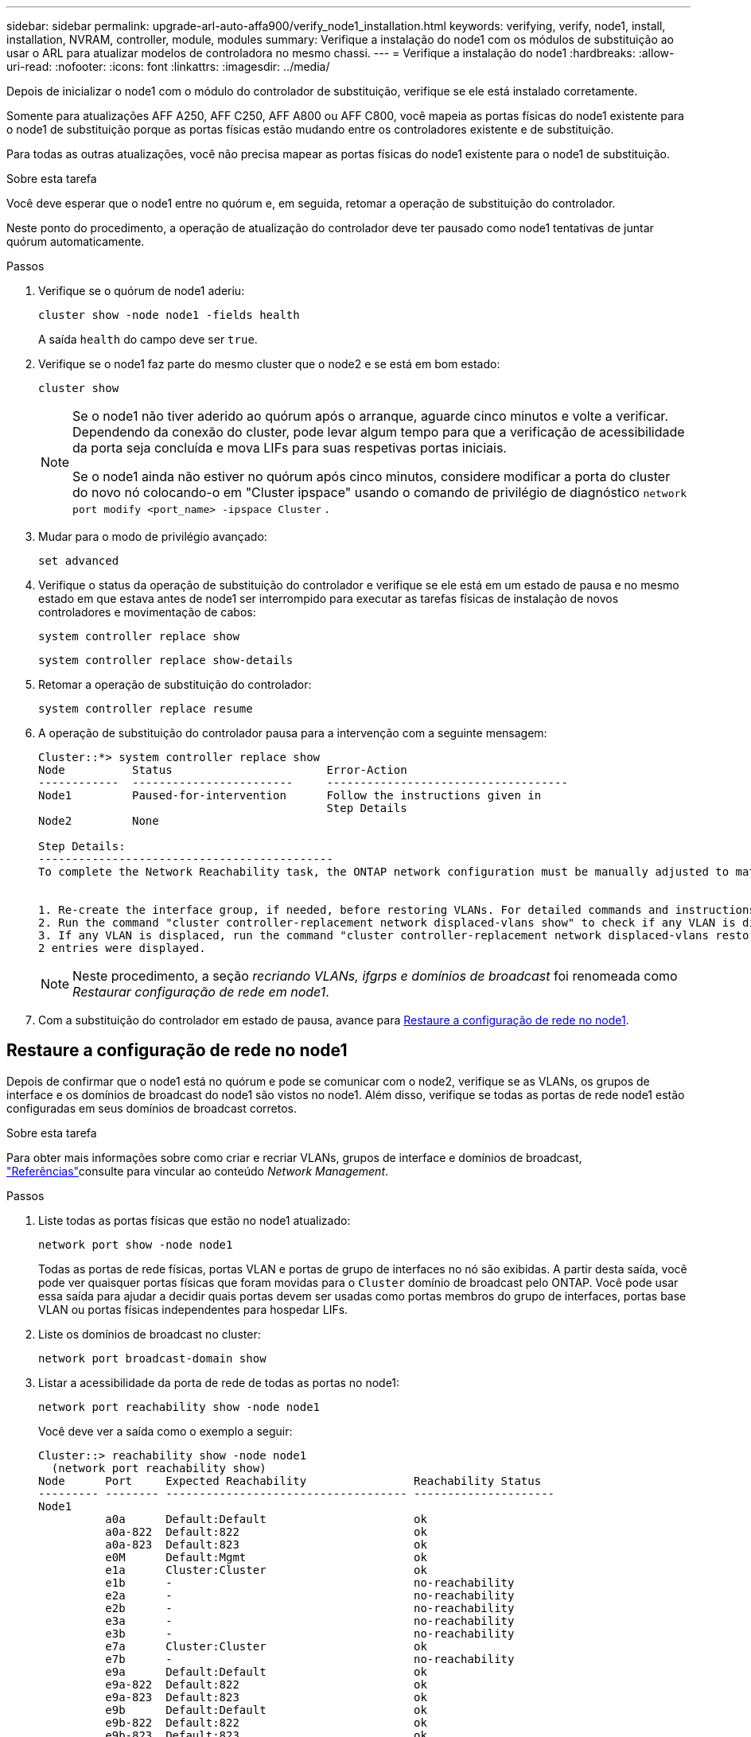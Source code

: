 ---
sidebar: sidebar 
permalink: upgrade-arl-auto-affa900/verify_node1_installation.html 
keywords: verifying, verify, node1, install, installation, NVRAM, controller, module, modules 
summary: Verifique a instalação do node1 com os módulos de substituição ao usar o ARL para atualizar modelos de controladora no mesmo chassi. 
---
= Verifique a instalação do node1
:hardbreaks:
:allow-uri-read: 
:nofooter: 
:icons: font
:linkattrs: 
:imagesdir: ../media/


[role="lead"]
Depois de inicializar o node1 com o módulo do controlador de substituição, verifique se ele está instalado corretamente.

Somente para atualizações AFF A250, AFF C250, AFF A800 ou AFF C800, você mapeia as portas físicas do node1 existente para o node1 de substituição porque as portas físicas estão mudando entre os controladores existente e de substituição.

Para todas as outras atualizações, você não precisa mapear as portas físicas do node1 existente para o node1 de substituição.

.Sobre esta tarefa
Você deve esperar que o node1 entre no quórum e, em seguida, retomar a operação de substituição do controlador.

Neste ponto do procedimento, a operação de atualização do controlador deve ter pausado como node1 tentativas de juntar quórum automaticamente.

.Passos
. Verifique se o quórum de node1 aderiu:
+
`cluster show -node node1 -fields health`

+
A saída `health` do campo deve ser `true`.

. Verifique se o node1 faz parte do mesmo cluster que o node2 e se está em bom estado:
+
`cluster show`

+
[NOTE]
====
Se o node1 não tiver aderido ao quórum após o arranque, aguarde cinco minutos e volte a verificar. Dependendo da conexão do cluster, pode levar algum tempo para que a verificação de acessibilidade da porta seja concluída e mova LIFs para suas respetivas portas iniciais.

Se o node1 ainda não estiver no quórum após cinco minutos, considere modificar a porta do cluster do novo nó colocando-o em "Cluster ipspace" usando o comando de privilégio de diagnóstico `network port modify <port_name> -ipspace Cluster` .

====
. Mudar para o modo de privilégio avançado:
+
`set advanced`

. Verifique o status da operação de substituição do controlador e verifique se ele está em um estado de pausa e no mesmo estado em que estava antes de node1 ser interrompido para executar as tarefas físicas de instalação de novos controladores e movimentação de cabos:
+
`system controller replace show`

+
`system controller replace show-details`

. Retomar a operação de substituição do controlador:
+
`system controller replace resume`

. A operação de substituição do controlador pausa para a intervenção com a seguinte mensagem:
+
[listing]
----
Cluster::*> system controller replace show
Node          Status                       Error-Action
------------  ------------------------     ------------------------------------
Node1         Paused-for-intervention      Follow the instructions given in
                                           Step Details
Node2         None

Step Details:
--------------------------------------------
To complete the Network Reachability task, the ONTAP network configuration must be manually adjusted to match the new physical network configuration of the hardware. This includes:


1. Re-create the interface group, if needed, before restoring VLANs. For detailed commands and instructions, refer to the "Re-creating VLANs, ifgrps, and broadcast domains" section of the upgrade controller hardware guide for the ONTAP version running on the new controllers.
2. Run the command "cluster controller-replacement network displaced-vlans show" to check if any VLAN is displaced.
3. If any VLAN is displaced, run the command "cluster controller-replacement network displaced-vlans restore" to restore the VLAN on the desired port.
2 entries were displayed.
----
+

NOTE: Neste procedimento, a seção _recriando VLANs, ifgrps e domínios de broadcast_ foi renomeada como _Restaurar configuração de rede em node1_.

. Com a substituição do controlador em estado de pausa, avance para <<Restaure a configuração de rede no node1>>.




== Restaure a configuração de rede no node1

Depois de confirmar que o node1 está no quórum e pode se comunicar com o node2, verifique se as VLANs, os grupos de interface e os domínios de broadcast do node1 são vistos no node1. Além disso, verifique se todas as portas de rede node1 estão configuradas em seus domínios de broadcast corretos.

.Sobre esta tarefa
Para obter mais informações sobre como criar e recriar VLANs, grupos de interface e domínios de broadcast, link:other_references.html["Referências"]consulte para vincular ao conteúdo _Network Management_.

.Passos
. Liste todas as portas físicas que estão no node1 atualizado:
+
`network port show -node node1`

+
Todas as portas de rede físicas, portas VLAN e portas de grupo de interfaces no nó são exibidas. A partir desta saída, você pode ver quaisquer portas físicas que foram movidas para o `Cluster` domínio de broadcast pelo ONTAP. Você pode usar essa saída para ajudar a decidir quais portas devem ser usadas como portas membros do grupo de interfaces, portas base VLAN ou portas físicas independentes para hospedar LIFs.

. Liste os domínios de broadcast no cluster:
+
`network port broadcast-domain show`

. Listar a acessibilidade da porta de rede de todas as portas no node1:
+
`network port reachability show -node node1`

+
Você deve ver a saída como o exemplo a seguir:

+
[listing]
----
Cluster::> reachability show -node node1
  (network port reachability show)
Node      Port     Expected Reachability                Reachability Status
--------- -------- ------------------------------------ ---------------------
Node1
          a0a      Default:Default                      ok
          a0a-822  Default:822                          ok
          a0a-823  Default:823                          ok
          e0M      Default:Mgmt                         ok
          e1a      Cluster:Cluster                      ok
          e1b      -                                    no-reachability
          e2a      -                                    no-reachability
          e2b      -                                    no-reachability
          e3a      -                                    no-reachability
          e3b      -                                    no-reachability
          e7a      Cluster:Cluster                      ok
          e7b      -                                    no-reachability
          e9a      Default:Default                      ok
          e9a-822  Default:822                          ok
          e9a-823  Default:823                          ok
          e9b      Default:Default                      ok
          e9b-822  Default:822                          ok
          e9b-823  Default:823                          ok
          e9c      Default:Default                      ok
          e9d      Default:Default                      ok
20 entries were displayed.
----
+
Nos exemplos anteriores, o node1 inicializou após a substituição do controlador. As portas que exibem "não-acessibilidade" não têm conetividade física. Você deve reparar quaisquer portas com um status de acessibilidade diferente `ok`de .

+

NOTE: Durante a atualização, as portas de rede e a respetiva conetividade não devem ser alteradas. Todas as portas devem residir nos domínios de broadcast corretos e a acessibilidade da porta de rede não deve ser alterada. No entanto, antes de mover LIFs de node2 para node1, você deve verificar o status de acessibilidade e integridade das portas de rede.

. [[Restore_node1_step4]]repare a acessibilidade para cada uma das portas no node1 com um status de acessibilidade diferente do que `ok` usando o seguinte comando, na seguinte ordem:
+
`network port reachability repair -node _node_name_  -port _port_name_`

+
--
.. Portas físicas
.. Portas VLAN


--
+
Você deve ver a saída como o exemplo a seguir:

+
[listing]
----
Cluster ::> reachability repair -node node1 -port e1b
----
+
[listing]
----
Warning: Repairing port "node1:e1b" may cause it to move into a different broadcast domain, which can cause LIFs to be re-homed away from the port. Are you sure you want to continue? {y|n}:
----
+
Uma mensagem de aviso, como mostrado no exemplo anterior, é esperada para portas com um status de acessibilidade que pode ser diferente do status de acessibilidade do domínio de broadcast onde ele está localizado atualmente. Revise a conetividade da porta e da resposta `y` ou `n` conforme apropriado.

+
Verifique se todas as portas físicas têm sua acessibilidade esperada:

+
`network port reachability show`

+
À medida que o reparo de acessibilidade é executado, o ONTAP tenta colocar as portas nos domínios de broadcast corretos. No entanto, se a acessibilidade de uma porta não puder ser determinada e não pertencer a nenhum dos domínios de broadcast existentes, o ONTAP criará novos domínios de broadcast para essas portas.

. Verificar acessibilidade da porta:
+
`network port reachability show`

+
Quando todas as portas estão corretamente configuradas e adicionadas aos domínios de broadcast corretos, o `network port reachability show` comando deve relatar o status de acessibilidade como `ok` para todas as portas conetadas e o status como `no-reachability` para portas sem conetividade física. Se qualquer porta relatar um status diferente desses dois, execute o reparo de acessibilidade e adicione ou remova portas de seus domínios de broadcast, conforme instruções em <<restore_node1_step4,Passo 4>>.

. Verifique se todas as portas foram colocadas em domínios de broadcast:
+
`network port show`

. Verifique se todas as portas nos domínios de broadcast têm a unidade de transmissão máxima (MTU) correta configurada:
+
`network port broadcast-domain show`

. Restaure as portas iniciais do LIF, especificando o SVM e as portas home do LIF, se houver, que precisam ser restauradas usando as seguintes etapas:
+
.. Liste quaisquer LIFs que estão deslocados:
+
`displaced-interface show`

.. Restaure os nós iniciais do LIF e as portas iniciais:
+
`displaced-interface restore-home-node -node _node_name_ -vserver _vserver_name_ -lif-name _LIF_name_`



. Verifique se todos os LIFs têm uma porta inicial e estão administrativamente ativos:
+
`network interface show -fields home-port,status-admin`


